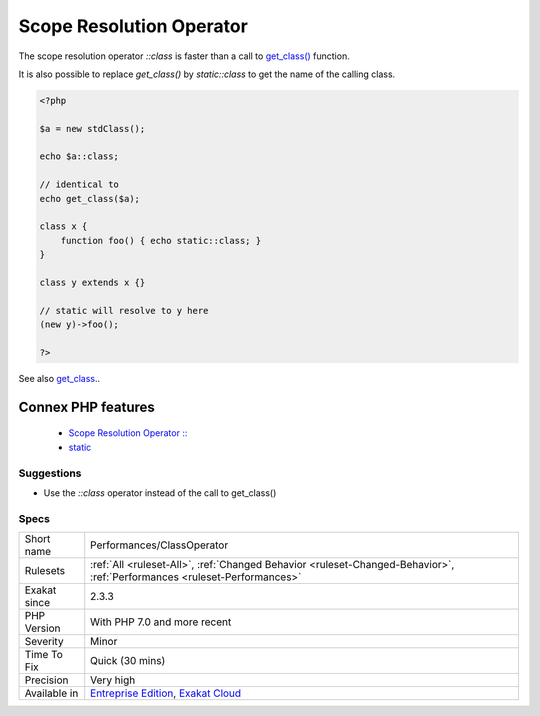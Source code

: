 .. _performances-classoperator:


.. _scope-resolution-operator:

Scope Resolution Operator
+++++++++++++++++++++++++

.. meta::
	:description:
		Scope Resolution Operator: The scope resolution operator `::class` is faster than a call to get_class() function.
	:twitter:card: summary_large_image
	:twitter:site: @exakat
	:twitter:title: Scope Resolution Operator
	:twitter:description: Scope Resolution Operator: The scope resolution operator `::class` is faster than a call to get_class() function
	:twitter:creator: @exakat
	:twitter:image:src: https://www.exakat.io/wp-content/uploads/2020/06/logo-exakat.png
	:og:image: https://www.exakat.io/wp-content/uploads/2020/06/logo-exakat.png
	:og:title: Scope Resolution Operator
	:og:type: article
	:og:description: The scope resolution operator `::class` is faster than a call to get_class() function
	:og:url: https://exakat.readthedocs.io/en/latest/Reference/Rules/Scope Resolution Operator.html
	:og:locale: en

.. raw:: html


	<script type="application/ld+json">{"@context":"https:\/\/schema.org","@graph":[{"@type":"WebPage","@id":"https:\/\/php-tips.readthedocs.io\/en\/latest\/Reference\/Rules\/Performances\/ClassOperator.html","url":"https:\/\/php-tips.readthedocs.io\/en\/latest\/Reference\/Rules\/Performances\/ClassOperator.html","name":"Scope Resolution Operator","isPartOf":{"@id":"https:\/\/www.exakat.io\/"},"datePublished":"Fri, 10 Jan 2025 09:46:18 +0000","dateModified":"Fri, 10 Jan 2025 09:46:18 +0000","description":"The scope resolution operator `::class` is faster than a call to get_class() function","inLanguage":"en-US","potentialAction":[{"@type":"ReadAction","target":["https:\/\/exakat.readthedocs.io\/en\/latest\/Scope Resolution Operator.html"]}]},{"@type":"WebSite","@id":"https:\/\/www.exakat.io\/","url":"https:\/\/www.exakat.io\/","name":"Exakat","description":"Smart PHP static analysis","inLanguage":"en-US"}]}</script>

The scope resolution operator `\:\:class` is faster than a call to `get_class() <https://www.php.net/get_class>`_ function.

It is also possible to replace `get_class()` by `static\:\:class` to get the name of the calling class.

.. code-block:: php
   
   <?php
   
   $a = new stdClass();
   
   echo $a::class;
   
   // identical to 
   echo get_class($a);
   
   class x {
       function foo() { echo static::class; }
   }
   
   class y extends x {}
   
   // static will resolve to y here
   (new y)->foo();
   
   ?>

See also `get_class <https://www.php.net/manual/fr/function.get-class.php>`_..

Connex PHP features
-------------------

  + `Scope Resolution Operator :: <https://php-dictionary.readthedocs.io/en/latest/dictionary/scope-resolution-operator.ini.html>`_
  + `static <https://php-dictionary.readthedocs.io/en/latest/dictionary/static.ini.html>`_


Suggestions
___________

* Use the `::class` operator instead of the call to get_class()




Specs
_____

+--------------+--------------------------------------------------------------------------------------------------------------------------+
| Short name   | Performances/ClassOperator                                                                                               |
+--------------+--------------------------------------------------------------------------------------------------------------------------+
| Rulesets     | :ref:`All <ruleset-All>`, :ref:`Changed Behavior <ruleset-Changed-Behavior>`, :ref:`Performances <ruleset-Performances>` |
+--------------+--------------------------------------------------------------------------------------------------------------------------+
| Exakat since | 2.3.3                                                                                                                    |
+--------------+--------------------------------------------------------------------------------------------------------------------------+
| PHP Version  | With PHP 7.0 and more recent                                                                                             |
+--------------+--------------------------------------------------------------------------------------------------------------------------+
| Severity     | Minor                                                                                                                    |
+--------------+--------------------------------------------------------------------------------------------------------------------------+
| Time To Fix  | Quick (30 mins)                                                                                                          |
+--------------+--------------------------------------------------------------------------------------------------------------------------+
| Precision    | Very high                                                                                                                |
+--------------+--------------------------------------------------------------------------------------------------------------------------+
| Available in | `Entreprise Edition <https://www.exakat.io/entreprise-edition>`_, `Exakat Cloud <https://www.exakat.io/exakat-cloud/>`_  |
+--------------+--------------------------------------------------------------------------------------------------------------------------+



